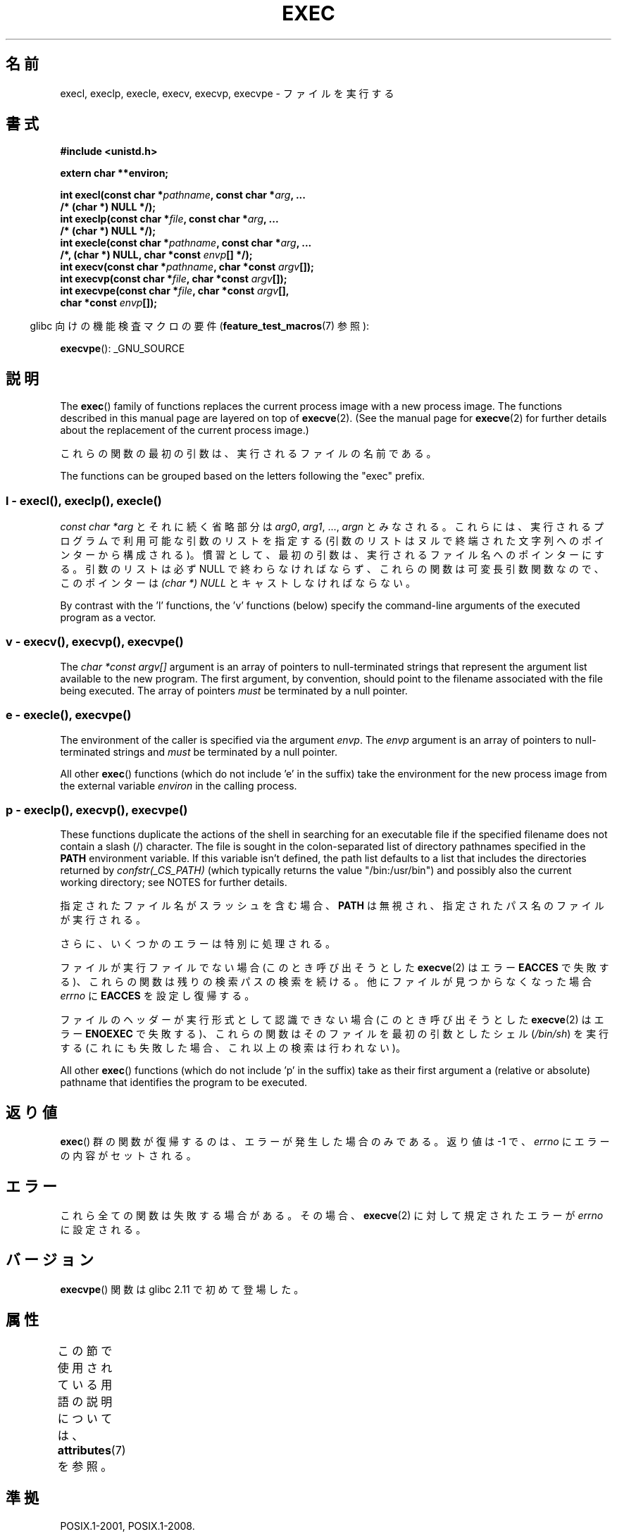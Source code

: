 .\" Copyright (c) 1991 The Regents of the University of California.
.\" All rights reserved.
.\"
.\" %%%LICENSE_START(BSD_4_CLAUSE_UCB)
.\" Redistribution and use in source and binary forms, with or without
.\" modification, are permitted provided that the following conditions
.\" are met:
.\" 1. Redistributions of source code must retain the above copyright
.\"    notice, this list of conditions and the following disclaimer.
.\" 2. Redistributions in binary form must reproduce the above copyright
.\"    notice, this list of conditions and the following disclaimer in the
.\"    documentation and/or other materials provided with the distribution.
.\" 3. All advertising materials mentioning features or use of this software
.\"    must display the following acknowledgement:
.\"	This product includes software developed by the University of
.\"	California, Berkeley and its contributors.
.\" 4. Neither the name of the University nor the names of its contributors
.\"    may be used to endorse or promote products derived from this software
.\"    without specific prior written permission.
.\"
.\" THIS SOFTWARE IS PROVIDED BY THE REGENTS AND CONTRIBUTORS ``AS IS'' AND
.\" ANY EXPRESS OR IMPLIED WARRANTIES, INCLUDING, BUT NOT LIMITED TO, THE
.\" IMPLIED WARRANTIES OF MERCHANTABILITY AND FITNESS FOR A PARTICULAR PURPOSE
.\" ARE DISCLAIMED.  IN NO EVENT SHALL THE REGENTS OR CONTRIBUTORS BE LIABLE
.\" FOR ANY DIRECT, INDIRECT, INCIDENTAL, SPECIAL, EXEMPLARY, OR CONSEQUENTIAL
.\" DAMAGES (INCLUDING, BUT NOT LIMITED TO, PROCUREMENT OF SUBSTITUTE GOODS
.\" OR SERVICES; LOSS OF USE, DATA, OR PROFITS; OR BUSINESS INTERRUPTION)
.\" HOWEVER CAUSED AND ON ANY THEORY OF LIABILITY, WHETHER IN CONTRACT, STRICT
.\" LIABILITY, OR TORT (INCLUDING NEGLIGENCE OR OTHERWISE) ARISING IN ANY WAY
.\" OUT OF THE USE OF THIS SOFTWARE, EVEN IF ADVISED OF THE POSSIBILITY OF
.\" SUCH DAMAGE.
.\" %%%LICENSE_END
.\"
.\"     @(#)exec.3	6.4 (Berkeley) 4/19/91
.\"
.\" Converted for Linux, Mon Nov 29 11:12:48 1993, faith@cs.unc.edu
.\" Updated more for Linux, Tue Jul 15 11:54:18 1997, pacman@cqc.com
.\" Modified, 24 Jun 2004, Michael Kerrisk <mtk.manpages@gmail.com>
.\"     Added note on casting NULL
.\"
.\"*******************************************************************
.\"
.\" This file was generated with po4a. Translate the source file.
.\"
.\"*******************************************************************
.\"
.\" Japanese Version Copyright (c) 1998 Masato Taruishi
.\"         all rights reserved.
.\" Translated 1998-05-27, Masato Taruishi
.\" Modified 1998-08-08, Fujiwara Teruyoshi <fujiwara@linux.or.jp>
.\" Modified 2000-10-06, Kentaro Shirakata <argrath@ub32.org>
.\" Modified 2005-02-26, Akihiro MOTOKI <amotoki@dd.iij4u.or.jp>
.\" Updated 2010-10-27, Akihiro Motoki <amotoki@dd.iij4u.or.jp>, LDP v3.29
.\"
.TH EXEC 3 2019\-08\-02 GNU "Linux Programmer's Manual"
.SH 名前
execl, execlp, execle, execv, execvp, execvpe \- ファイルを実行する
.SH 書式
.nf
\fB#include <unistd.h>\fP
.PP
\fBextern char **environ;\fP
.PP
\fBint execl(const char *\fP\fIpathname\fP\fB, const char *\fP\fIarg\fP\fB, ...\fP
\fB/* (char  *) NULL */);\fP
\fBint execlp(const char *\fP\fIfile\fP\fB, const char *\fP\fIarg\fP\fB, ...\fP
\fB/* (char  *) NULL */);\fP
\fBint execle(const char *\fP\fIpathname\fP\fB, const char *\fP\fIarg\fP\fB, ...\fP
\fB                /*, (char *) NULL, char *const \fP\fIenvp\fP\fB[] */);\fP
\fBint execv(const char *\fP\fIpathname\fP\fB, char *const \fP\fIargv\fP\fB[]);\fP
\fBint execvp(const char *\fP\fIfile\fP\fB, char *const \fP\fIargv\fP\fB[]);\fP
\fBint execvpe(const char *\fP\fIfile\fP\fB, char *const \fP\fIargv\fP\fB[],\fP
\fB                char *const \fP\fIenvp\fP\fB[]);\fP
.fi
.PP
.RS -4
glibc 向けの機能検査マクロの要件 (\fBfeature_test_macros\fP(7)  参照):
.RE
.PP
\fBexecvpe\fP(): _GNU_SOURCE
.SH 説明
The \fBexec\fP()  family of functions replaces the current process image with a
new process image.  The functions described in this manual page are layered
on top of \fBexecve\fP(2).  (See the manual page for \fBexecve\fP(2)  for further
details about the replacement of the current process image.)
.PP
これらの関数の最初の引数は、実行されるファイルの名前である。
.PP
.\"
The functions can be grouped based on the letters following the "exec"
prefix.
.SS "l \- execl(), execlp(), execle()"
\fIconst char\ *arg\fP とそれに続く省略部分は \fIarg0\fP, \fIarg1\fP, \&..., \fIargn\fP とみなされる。
これらには、実行されるプログラムで利用可能な引数のリストを指定する (引数のリストは ヌルで終端された文字列へのポインターから構成される)。
慣習として、最初の引数は、実行されるファイル名 へのポインターにする。引数のリストは必ず NULL
で終わらなければならず、これらの関数は可変長引数関数なので、 このポインターは \fI(char\ *) NULL\fP とキャストしなければならない。
.PP
.\"
By contrast with the 'l' functions, the 'v' functions (below) specify the
command\-line arguments of the executed program as a vector.
.SS " v \- execv(), execvp(), execvpe()"
The \fIchar\ *const argv[]\fP argument is an array of pointers to
null\-terminated strings that represent the argument list available to the
new program.  The first argument, by convention, should point to the
filename associated with the file being executed.  The array of pointers
\fImust\fP be terminated by a null pointer.
.SS " e \- execle(), execvpe()"
The environment of the caller is specified via the argument \fIenvp\fP.  The
\fIenvp\fP argument is an array of pointers to null\-terminated strings and
\fImust\fP be terminated by a null pointer.
.PP
All other \fBexec\fP()  functions (which do not include 'e' in the suffix)
take the environment for the new process image from the external variable
\fIenviron\fP in the calling process.
.SS "p \- execlp(), execvp(), execvpe()"
These functions duplicate the actions of the shell in searching for an
executable file if the specified filename does not contain a slash (/)
character.  The file is sought in the colon\-separated list of directory
pathnames specified in the \fBPATH\fP environment variable.  If this variable
isn't defined, the path list defaults to a list that includes the
directories returned by \fIconfstr(_CS_PATH)\fP (which typically returns the
value "/bin:/usr/bin")  and possibly also the current working directory; see
NOTES for further details.
.PP
指定されたファイル名がスラッシュを含む場合、 \fBPATH\fP は無視され、指定されたパス名のファイルが実行される。
.PP
さらに、いくつかのエラーは特別に処理される。
.PP
ファイルが実行ファイルでない場合 (このとき呼び出そうとした \fBexecve\fP(2)  はエラー \fBEACCES\fP
で失敗する)、これらの関数は残りの検索パスの検索を続ける。 他にファイルが見つからなくなった場合 \fIerrno\fP に \fBEACCES\fP
を設定し復帰する。
.PP
ファイルのヘッダーが実行形式として認識できない場合 (このとき呼び出そうとした \fBexecve\fP(2)  はエラー \fBENOEXEC\fP
で失敗する)、これらの関数はそのファイルを最初の引数としたシェル (\fI/bin/sh\fP)  を実行する
(これにも失敗した場合、これ以上の検索は行われない)。
.PP
All other \fBexec\fP()  functions (which do not include 'p' in the suffix)
take as their first argument a (relative or absolute) pathname that
identifies the program to be executed.
.SH 返り値
\fBexec\fP()  群の関数が復帰するのは、エラーが発生した場合のみである。 返り値は \-1 で、 \fIerrno\fP にエラーの内容がセットされる。
.SH エラー
これら全ての関数は失敗する場合がある。その場合、 \fBexecve\fP(2)  に対して規定されたエラーが \fIerrno\fP に設定される。
.SH バージョン
\fBexecvpe\fP()  関数は glibc 2.11 で初めて登場した。
.SH 属性
この節で使用されている用語の説明については、 \fBattributes\fP(7) を参照。
.TS
allbox;
lbw29 lb lb
l l l.
インターフェース	属性	値
T{
\fBexecl\fP(),
\fBexecle\fP(),
\fBexecv\fP()
T}	Thread safety	MT\-Safe
T{
\fBexeclp\fP(),
\fBexecvp\fP(),
\fBexecvpe\fP()
T}	Thread safety	MT\-Safe env
.TE
.SH 準拠
POSIX.1\-2001, POSIX.1\-2008.
.PP
\fBexecvpe\fP()  関数は GNU による拡張である。
.SH 注意
.\" glibc commit 1eb8930608705702d5746e5491bab4e4429fcb83
The default search path (used when the environment does not contain the
variable \fBPATH\fP)  shows some variation across systems.  It generally
includes \fI/bin\fP and \fI/usr/bin\fP (in that order) and may also include the
current working directory.  On some other systems, the current working is
included after \fI/bin\fP and \fI/usr/bin\fP, as an anti\-Trojan\-horse measure.
The glibc implementation long followed the traditional default where the
current working directory is included at the start of the search path.
However, some code refactoring during the development of glibc 2.24 caused
the current working directory to be dropped altogether from the default
search path.  This accidental behavior change is considered mildly
beneficial, and won't be reverted.
.PP
ファイルを実行しようとしている間にエラーが発生した時の \fBexeclp\fP()  と \fBexecvp\fP()
のふるまいについて歴史的な慣習はあるが、伝統的に文書として記載されておらず、 POSIX 標準でも規定されていない。BSD (またおそらく他のシステム)
では、 \fBETXTBSY\fP が発生した場合、自動的に中断 (sleep) し再試行を行う。 Linux
はそれをハードエラーとして取り扱い即座に復帰する。
.PP
伝統的に、関数 \fBexeclp\fP()  と \fBexecvp\fP()  は、上で説明したエラーと、これら 2 つの関数自身が返す \fBENOMEM\fP と
\fBE2BIG\fP 以外の全てのエラーを無視していたが、 今では、上で説明した以外のエラーが発生した場合でも、 返ってくるよう変更された。
.SH バグ
.\" https://sourceware.org/bugzilla/show_bug.cgi?id=19534
.\"
Before glibc 2.24, \fBexecl\fP()  and \fBexecle\fP()  employed \fBrealloc\fP(3)
internally and were consequently not async\-signal\-safe, in violation of the
requirements of POSIX.1.  This was fixed in glibc 2.24.
.SS アーキテクチャー固有の詳細
On sparc and sparc64, \fBexecv\fP()  is provided as a system call by the kernel
(with the prototype shown above)  for compatibility with SunOS.  This
function is \fInot\fP employed by the \fBexecv\fP()  wrapper function on those
architectures.
.SH 関連項目
 \fBsh\fP(1), \fBexecve\fP(2), \fBexecveat\fP(2), \fBfork\fP(2), \fBptrace\fP(2),
\fBfexecve\fP(3), \fBsystem\fP(3), \fBenviron\fP(7)
.SH この文書について
この man ページは Linux \fIman\-pages\fP プロジェクトのリリース 5.10 の一部である。プロジェクトの説明とバグ報告に関する情報は
\%https://www.kernel.org/doc/man\-pages/ に書かれている。
